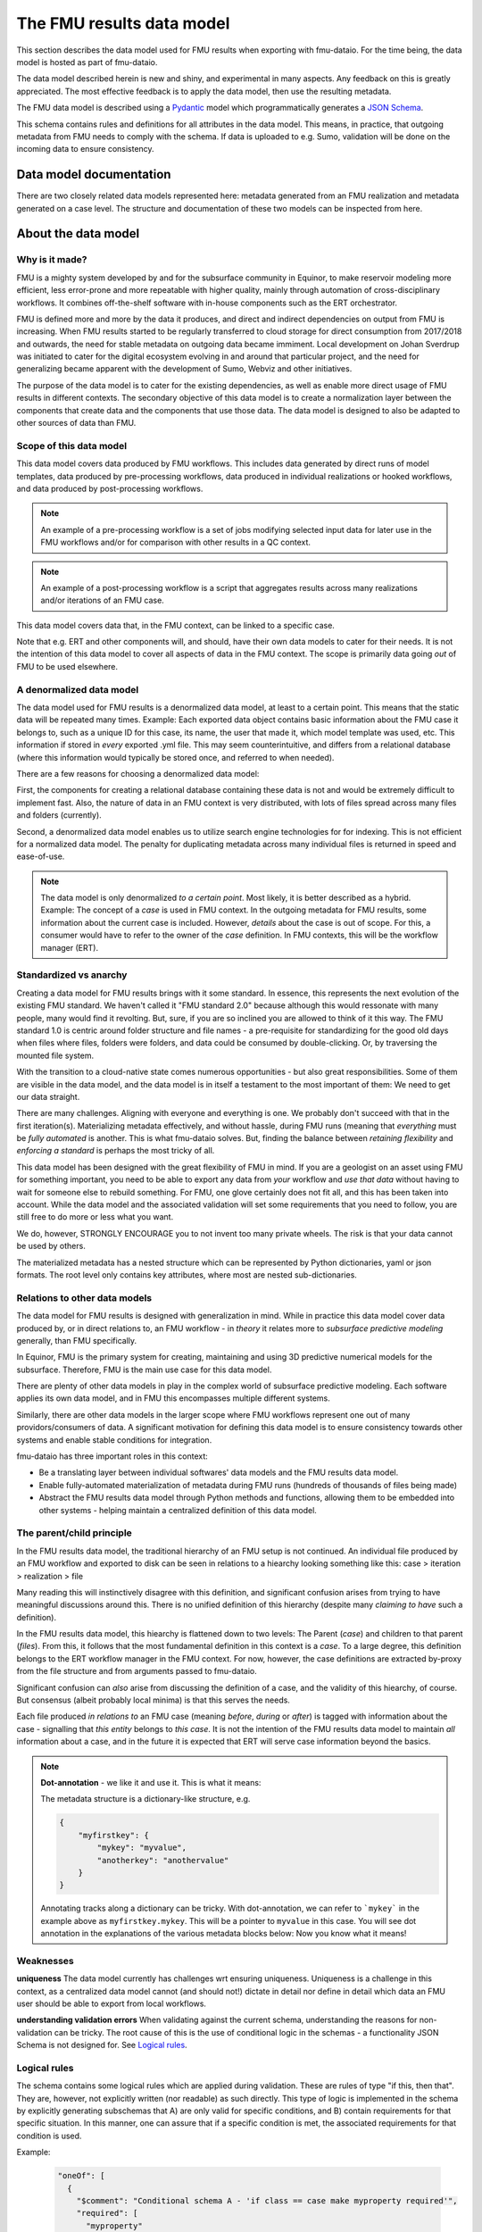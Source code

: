 The FMU results data model
##########################

This section describes the data model used for FMU results when exporting with
fmu-dataio. For the time being, the data model is hosted as part of fmu-dataio.

The data model described herein is new and shiny, and experimental in many aspects.
Any feedback on this is greatly appreciated. The most effective feedback is to apply
the data model, then use the resulting metadata.

The FMU data model is described using a `Pydantic <https://pydantic.dev/>`__ model
which programmatically generates a `JSON Schema <https://json-schema.org/>`__. 

This schema contains rules and definitions for all attributes in the data model. This 
means, in practice, that outgoing metadata from FMU needs to comply with the schema. 
If data is uploaded to e.g. Sumo, validation will be done on the incoming data to ensure 
consistency.


Data model documentation
========================

There are two closely related data models represented here: metadata generated from
an FMU realization and metadata generated on a case level. The structure and
documentation of these two models can be inspected from here.

.. autosummary::
   :toctree: model/
   :recursive:


   .. toctree::
      :maxdepth: -1

      ~fmu.dataio._model.root.ObjectMetadata
      ~fmu.dataio._model.root.CaseMetadata


About the data model
====================

Why is it made?
---------------

FMU is a mighty system developed by and for the subsurface community in Equinor, to
make reservoir modeling more efficient, less error-prone and more repeatable with higher quality,
mainly through automation of cross-disciplinary workflows. It combines off-the-shelf software
with in-house components such as the ERT orchestrator.

FMU is defined more and more by the data it produces, and direct and indirect dependencies on
output from FMU is increasing. When FMU results started to be regularly transferred to cloud
storage for direct consumption from 2017/2018 and outwards, the need for stable metadata on
outgoing data became immiment. Local development on Johan Sverdrup was initiated to cater
for the digital ecosystem evolving in and around that particular project, and the need for
generalizing became apparent with the development of Sumo, Webviz and other initiatives.

The purpose of the data model is to cater for the existing dependencies, as well as enable
more direct usage of FMU results in different contexts. The secondary objective of this
data model is to create a normalization layer between the components that create data
and the components that use those data. The data model is designed to also be adapted
to other sources of data than FMU.

Scope of this data model
------------------------

This data model covers data produced by FMU workflows. This includes data generated by
direct runs of model templates, data produced by pre-processing workflows, data produced
in individual realizations or hooked workflows, and data produced by post-processing workflows.

.. note::
  An example of a pre-processing workflow is a set of jobs modifying selected input data
  for later use in the FMU workflows and/or for comparison with other results in a QC context.

.. note::
  An example of a post-processing workflow is a script that aggregates results across many
  realizations and/or iterations of an FMU case.

This data model covers data that, in the FMU context, can be linked to a specific case.

Note that e.g. ERT and other components will, and should, have their own data models to
cater for their needs. It is not the intention of this data model to cover all aspects
of data in the FMU context. The scope is primarily data going *out* of FMU to be used elsewhere.


A denormalized data model
-------------------------

The data model used for FMU results is a denormalized data model, at least to a certain
point. This means that the static data will be repeated many times. Example: Each exported data object contains
basic information about the FMU case it belongs to, such as a unique ID for this case,
its name, the user that made it, which model template was used, etc. This information
if stored in *every* exported .yml file. This may seem counterintuitive, and differs
from a relational database (where this information would typically be stored once, and
referred to when needed).

There are a few reasons for choosing a denormalized data model:

First, the components for creating a relational database containing these data is not and would
be extremely difficult to implement fast. Also, the nature of data in an FMU context is very distributed,
with lots of files spread across many files and folders (currently).

Second, a denormalized data model enables us to utilize search engine technologies for
for indexing. This is not efficient for a normalized data model. The penalty for 
duplicating metadata across many individual files is returned in speed and ease-of-use.

.. note:: 
  The data model is only denormalized *to a certain point*. Most likely, it is better
  described as a hybrid. Example: The concept of a *case* is used in FMU context. In the 
  outgoing metadata for FMU results, some information about the current case is included.
  However, *details* about the case is out of scope. For this, a consumer would have to
  refer to the owner of the *case* definition. In FMU contexts, this will be the workflow
  manager (ERT).


Standardized vs anarchy
-----------------------

Creating a data model for FMU results brings with it some standard. In essence, this
represents the next evolution of the existing FMU standard. We haven't called it "FMU standard 2.0"
because although this would ressonate with many people, many would find it revolting. But,
sure, if you are so inclined you are allowed to think of it this way. The FMU standard 1.0
is centric around folder structure and file names - a pre-requisite for standardizing for
the good old days when files where files, folders were folders, and data could be consumed
by double-clicking. Or, by traversing the mounted file system.

With the transition to a cloud-native state comes numerous opportunities - but also great
responsibilities. Some of them are visible in the data model, and the data model is in itself
a testament to the most important of them: We need to get our data straight.

There are many challenges. Aligning with everyone and everything is one. We probably don't
succeed with that in the first iteration(s). Materializing metadata effectively, and without
hassle, during FMU runs (meaning that *everything* must be *fully automated* is another. This
is what fmu-dataio solves. But, finding the balance between *retaining flexibility* and 
*enforcing a standard* is perhaps the most tricky of all.

This data model has been designed with the great flexibility of FMU in mind. If you are
a geologist on an asset using FMU for something important, you need to be able to export
any data from *your* workflow and *use that data* without having to wait for someone else
to rebuild something. For FMU, one glove certainly does not fit all, and this has been
taken into account. While the data model and the associated validation will set some requirements
that you need to follow, you are still free to do more or less what you want.

We do, however, STRONGLY ENCOURAGE you to not invent too many private wheels. The risk
is that your data cannot be used by others.

The materialized metadata has a nested structure which can be represented by Python
dictionaries, yaml or json formats. The root level only contains key attributes, where
most are nested sub-dictionaries.


Relations to other data models
------------------------------

The data model for FMU results is designed with generalization in mind. While in practice
this data model cover data produced by, or in direct relations to, an FMU workflow - in 
*theory* it relates more to *subsurface predictive modeling* generally, than FMU specifically.

In Equinor, FMU is the primary system for creating, maintaining and using 3D predictive
numerical models for the subsurface. Therefore, FMU is the main use case for this data model.

There are plenty of other data models in play in the complex world of subsurface predictive modeling.
Each software applies its own data model, and in FMU this encompasses multiple different systems.

Similarly, there are other data models in the larger scope where FMU workflows represent
one out of many providors/consumers of data. A significant motivation for defining this
data model is to ensure consistency towards other systems and enable stable conditions for integration.

fmu-dataio has three important roles in this context:

* Be a translating layer between individual softwares' data models and the FMU results data model.
* Enable fully-automated materialization of metadata during FMU runs (hundreds of thousands of files being made)
* Abstract the FMU results data model through Python methods and functions, allowing them to be embedded into other systems - helping maintain a centralized definition of this data model.


The parent/child principle
--------------------------

In the FMU results data model, the traditional hierarchy of an FMU setup is not continued.
An individual file produced by an FMU workflow and exported to disk can be seen in
relations to a hiearchy looking something like this: case > iteration > realization > file

Many reading this will instinctively  disagree with this definition, and significant confusion
arises from trying to have meaningful discussions around this. There is no
unified definition of this hierarchy (despite many *claiming to have* such a definition).

In the FMU results data model, this hiearchy is flattened down to two levels: 
The Parent (*case*) and children to that parent (*files*). From this, it follows that the
most fundamental definition in this context is a *case*. To a large degree, this definition
belongs to the ERT workflow manager in the FMU context. For now, however, the case definitions
are extracted by-proxy from the file structure and from arguments passed to fmu-dataio.

Significant confusion can *also* arise from discussing the definition of a case, and the
validity of this hiearchy, of course. But consensus (albeit probably local minima) is that
this serves the needs.

Each file produced *in relations to* an FMU case (meaning *before*, *during* or *after*) is tagged
with information about the case - signalling that *this entity* belongs to *this case*. It is not
the intention of the FMU results data model to maintain *all* information about a case, and 
in the future it is expected that ERT will serve case information beyond the basics.

.. note::

  **Dot-annotation** - we like it and use it. This is what it means:

  The metadata structure is a dictionary-like structure, e.g.

  .. code-block:: json

      {
          "myfirstkey": {
              "mykey": "myvalue",
              "anotherkey": "anothervalue"
          }
      }

  Annotating tracks along a dictionary can be tricky. With dot-annotation, we can refer to ```mykey``` in the example above as ``myfirstkey.mykey``. This will be a pointer to ``myvalue`` in this case. You will see dot annotation in the explanations of the various metadata blocks below: Now you know what it means!

Weaknesses
----------

**uniqueness**
The data model currently has challenges wrt ensuring uniqueness. Uniqueness is a challenge
in this context, as a centralized data model cannot (and should not!) dictate in detail nor
define in detail which data an FMU user should be able to export from local workflows.

**understanding validation errors**
When validating against the current schema, understanding the reasons for non-validation
can be tricky. The root cause of this is the use of conditional logic in the schemas - 
a functionality JSON Schema is not designed for. See `Logical rules`_.


Logical rules
-------------

The schema contains some logical rules which are applied during validation. These are
rules of type "if this, then that". They are, however, not explicitly written (nor readable)
as such directly. This type of logic is implemented in the schema by explicitly generating
subschemas that A) are only valid for specific conditions, and B) contain requirements for
that specific situation. In this manner, one can assure that if a specific condition is
met, the associated requirements for that condition is used.

Example:

    .. code-block:: json

        "oneOf": [
          {
            "$comment": "Conditional schema A - 'if class == case make myproperty required'",
            "required": [
              "myproperty"
            ],
            "properties": {
              "class": {
                "enum": ["case"]
                },
              "myproperty": {
                "type": "string",
                "example": "sometext"
              }
            }
          },
          {
            "$comment": "Conditional schema B - 'if class != case do NOT make myproperty required'",
            "properties": {
              "myproperty": {
                "type": "string",
                "example": "sometext"
            },
          }
        ]
    

For metadata describing a ``case``, requirements are different compared to metadata describing data objects.

For selected contents, a content-specific block under **data** is required. This is implemented for 
"fluid_contact", "field_outline" and "seismic".


Validation of data
==================

When fmu-dataio exports data from FMU workflows, it produces a pair of data + metadata. The two are
considered one entity. Data consumers who wish to validate the correct match of data and metadata can
do so by verifying recreation of ``file.checksum_md5`` on the data object only. Metadata is not considered
when generating the checksum.

This checksum is the string representation of the hash created using RSA's ``MD5`` algorithm. This hash
was created from the _file_ that fmu-dataio exported. In most cases, this is the same file that are
provided to consumer. However, there are some exceptions:
- Seismic data may be transformed to other formats when stored out of FMU context and the checksum may
be invalid.


Changes and revisions
=====================

The only constant is change, as we know, and in the case of the FMU results data model - definitely so.
The learning component here is huge, and there will be iterations. This poses a challenge, given that
there are existing dependencies on top of this data model already, and more are arriving.

To handle this, two important concepts has been introduced.

1) **Versioning**. The current version of the FMU metadata is 0.8.0. This version is likely to remain for a while. (We have not yet figured out how to best deal with versioning. Have good ideas? Bring them!)
2) **Contractual attributes**. Within the FMU ecosystem, we need to retain the ability to do rapid changes to the data model. As we are in early days, unknowns will become knowns and unknown unknowns will become known unknowns. However, from the outside perspective some stability is required. Therefore, we have labelled some key attributes as *contractual*. They are listed at the top of the schema. This is not to say that they will never change - but they should not change erratically, and when we need to change them, this needs to be subject to alignment.


Contractual attributes
----------------------

The following attributes are contractual:

* class
* source
* version
* tracklog
* data.format
* data.name
* data.stratigraphic
* data.alias
* data.stratigraphic_alias
* data.offset
* data.content
* data.vertical_domain
* data.grid_model
* data.bbox
* data.is_prediction
* data.is_observation
* data.seismic.attribute
* access
* masterdata
* fmu.model
* fmu.workflow
* fmu.case
* fmu.iteration
* fmu.realization.name
* fmu.realization.id
* fmu.realization.uuid
* fmu.aggregation.operation
* fmu.aggregation.realization_ids
* file.relative_path
* file.checksum_md5


Metadata example
================

Expand below to see a full example of valid metadata for surface exported from FMU.

.. toggle::

   .. literalinclude:: ../../schema/definitions/0.8.0/examples/surface_depth.yml
      :language: yaml

|

You will find more examples in `fmu-dataio github repository <https://github.com/equinor/fmu-dataio/tree/main/schema/definitions/0.8.0>`__. 


FAQ
===

We won't claim that these questions are really very *frequently* asked, but these are some
key questions you may have along the way.

**My existing FMU workflow does not produce any metadata. Now I am told that it has to. What do I do?**
First step: Start using fmu-dataio in your workflow. You will get a lot for free using it, amongst
other things, metadata will start to appear from your workflow. To get started with fmu-dataio,
see `the overview section <overview.html>`__.

**This data model is not what I would have chosen. How can I change it?**
The FMU community (almost always) builds what the FMU community wants. The first step
would be to define what you are unhappy with, preferably formulated as an issue in the
`fmu-dataio github repository <https://github.com/equinor/fmu-dataio>`__. 
(If your comments are Equinor internal, please reach out to either Per Olav (peesv) or Jan (jriv).)

**This data model allows me to create a smashing data visualisation component, but I fear that it
is so immature that it will not be stable - will it change all the time?**
Yes, and no. It is definitely experimental and these are early days. Therefore, changes
will occur as learning is happening. Part of that learning comes from development of
components utilizing the data model, so your feedback may contribute to evolving this
data model. However, you should not expact erratic changes. The concept of Contractual attributes
are introduced for this exact purpose. We have also chosen to version the metadata - partly to
clearly separate from previous versions, but also for allowing smooth evolution going forward.
We don't yet know *exactly* how this will be done in practice, but perhaps you will tell us!

